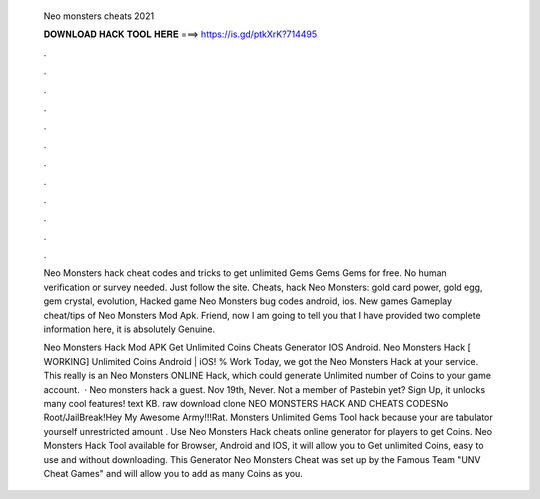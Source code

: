   Neo monsters cheats 2021
  
  
  
  𝐃𝐎𝐖𝐍𝐋𝐎𝐀𝐃 𝐇𝐀𝐂𝐊 𝐓𝐎𝐎𝐋 𝐇𝐄𝐑𝐄 ===> https://is.gd/ptkXrK?714495
  
  
  
  .
  
  
  
  .
  
  
  
  .
  
  
  
  .
  
  
  
  .
  
  
  
  .
  
  
  
  .
  
  
  
  .
  
  
  
  .
  
  
  
  .
  
  
  
  .
  
  
  
  .
  
  Neo Monsters hack cheat codes and tricks to get unlimited Gems Gems Gems for free. No human verification or survey needed. Just follow the site. Cheats, hack Neo Monsters: gold card power, gold egg, gem crystal, evolution, Hacked game Neo Monsters bug codes android, ios. New games  Gameplay cheat/tips of Neo Monsters Mod Apk. Friend, now I am going to tell you that I have provided two complete information here, it is absolutely Genuine.
  
  Neo Monsters Hack Mod APK Get Unlimited Coins Cheats Generator IOS Android. Neo Monsters Hack [ WORKING] Unlimited Coins Android | iOS! % Work Today, we got the Neo Monsters Hack at your service. This really is an Neo Monsters ONLINE Hack, which could generate Unlimited number of Coins to your game account.  · Neo monsters hack a guest. Nov 19th, Never. Not a member of Pastebin yet? Sign Up, it unlocks many cool features! text KB. raw download clone NEO MONSTERS HACK AND CHEATS CODESNo Root/JailBreak!Hey My Awesome Army!!!Rat. Monsters Unlimited Gems Tool hack because your are tabulator yourself unrestricted amount . Use Neo Monsters Hack cheats online generator for players to get Coins. Neo Monsters Hack Tool available for Browser, Android and IOS, it will allow you to Get unlimited Coins, easy to use and without downloading. This Generator Neo Monsters Cheat was set up by the Famous Team "UNV Cheat Games" and will allow you to add as many Coins as you.
